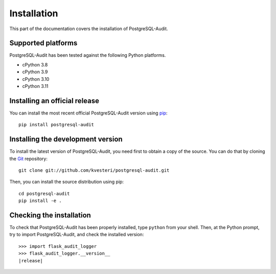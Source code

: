 Installation
============

This part of the documentation covers the installation of PostgreSQL-Audit.

Supported platforms
-------------------

PostgreSQL-Audit has been tested against the following Python platforms.

- cPython 3.8
- cPython 3.9
- cPython 3.10
- cPython 3.11


Installing an official release
------------------------------

You can install the most recent official PostgreSQL-Audit version using
pip_::

    pip install postgresql-audit

.. _pip: https://pip.pypa.io/

Installing the development version
----------------------------------

To install the latest version of PostgreSQL-Audit, you need first to obtain a
copy of the source. You can do that by cloning the Git_ repository::

    git clone git://github.com/kvesteri/postgresql-audit.git

Then, you can install the source distribution using pip::

    cd postgresql-audit
    pip install -e .

.. _Git: https://git-scm.org/

Checking the installation
-------------------------

To check that PostgreSQL-Audit has been properly installed, type ``python``
from your shell. Then, at the Python prompt, try to import PostgreSQL-Audit,
and check the installed version:

.. parsed-literal::

    >>> import flask_audit_logger
    >>> flask_audit_logger.__version__
    |release|
